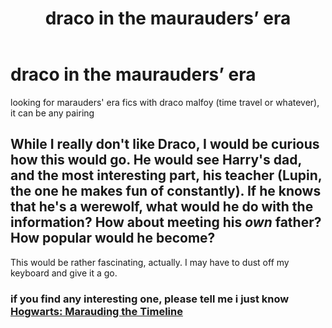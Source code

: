 #+TITLE: draco in the maurauders’ era

* draco in the maurauders’ era
:PROPERTIES:
:Author: meanpenguins
:Score: 5
:DateUnix: 1547942896.0
:DateShort: 2019-Jan-20
:FlairText: Request
:END:
looking for marauders' era fics with draco malfoy (time travel or whatever), it can be any pairing


** While I really don't like Draco, I would be curious how this would go. He would see Harry's dad, and the most interesting part, his teacher (Lupin, the one he makes fun of constantly). If he knows that he's a werewolf, what would he do with the information? How about meeting his /own/ father? How popular would he become?

This would be rather fascinating, actually. I may have to dust off my keyboard and give it a go.
:PROPERTIES:
:Score: 3
:DateUnix: 1547963254.0
:DateShort: 2019-Jan-20
:END:

*** if you find any interesting one, please tell me i just know [[https://m.fanfiction.net/s/11377120/1/Hogwarts-Marauding-the-Timeline][Hogwarts: Marauding the Timeline]]
:PROPERTIES:
:Author: meanpenguins
:Score: 1
:DateUnix: 1547994525.0
:DateShort: 2019-Jan-20
:END:
